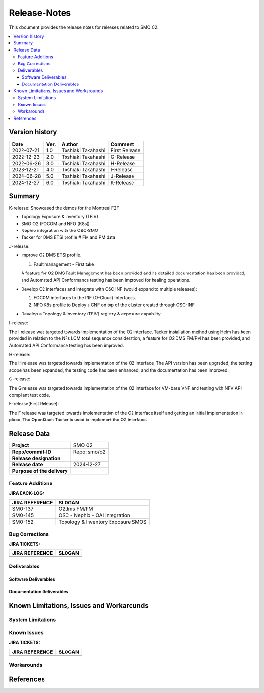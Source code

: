 .. This work is licensed under a Creative Commons Attribution 4.0 International License.
.. http://creativecommons.org/licenses/by/4.0


Release-Notes
=============


This document provides the release notes for releases related to SMO O2.

.. contents::
   :depth: 3
   :local:


Version history
---------------

+--------------------+--------------------+--------------------+--------------------+
| **Date**           | **Ver.**           | **Author**         | **Comment**        |
|                    |                    |                    |                    |
+--------------------+--------------------+--------------------+--------------------+
| 2022-07-21         | 1.0                | Toshiaki Takahashi | First Release      |
|                    |                    |                    |                    |
+--------------------+--------------------+--------------------+--------------------+
| 2022-12-23         | 2.0                | Toshiaki Takahashi | G-Release          |
|                    |                    |                    |                    |
+--------------------+--------------------+--------------------+--------------------+
| 2022-06-26         | 3.0                | Toshiaki Takahashi | H-Release          |
|                    |                    |                    |                    |
+--------------------+--------------------+--------------------+--------------------+
| 2023-12-21         | 4.0                | Toshiaki Takahashi | I-Release          |
|                    |                    |                    |                    |
+--------------------+--------------------+--------------------+--------------------+
| 2024-06-28         | 5.0                | Toshiaki Takahashi | J-Release          |
|                    |                    |                    |                    |
+--------------------+--------------------+--------------------+--------------------+
| 2024-12-27         | 6.0                | Toshiaki Takahashi | K-Release          |
|                    |                    |                    |                    |
+--------------------+--------------------+--------------------+--------------------+


Summary
-------

K-release:
Showcased the demos for the Montreal F2F

- Topology Exposure & Inventory (TEIV)

- SMO O2 (FOCOM and NFO (K8s))

- Nephio integration with the OSC-SMO

- Tacker for DMS ETSi profile
  # FM and PM data

J-release:
 
- Improve O2 DMS ETSi profile.

  #. Fault management - First take

  A feature for O2 DMS Fault Management has been provided
  and its detailed documentation has been provided,
  and Automated API Conformance testing has been improved
  for healing operations.

- Develop O2 interfaces and integrate with OSC INF (would expand to multiple releases):

  #. FOCOM interfaces to the INF (O-Cloud) Interfaces.
  #. NFO K8s profile to Deploy a CNF on top of the cluster created through OSC-INF

- Develop a Topology & Inventory (TEIV) registry & exposure capability


I-release:

The I release was targeted towards implementation of the O2 interface.
Tacker installation method using Helm has been provided
in relation to the NFs LCM total sequence consideration,
a feature for O2 DMS FM/PM has been provided,
and Automated API Conformance testing has been improved.

H-release:

The H release was targeted towards implementation of the O2 interface.
The API version has been upgraded, the testing scope has been expanded, the testing code has been enhanced, and the documentation has been improved.

G-release:

The G release was targeted towards implementation of the O2 interface for
VM-base VNF and testing with NFV API compliant test code.

F-release(First Release):

The F release was targeted towards implementation of the O2 interface itself
and getting an initial implementation in place.
The OpenStack Tacker is used to implement the O2 interface.


Release Data
------------

+--------------------------------------+------------------------------------------+
| **Project**                          | SMO O2        		                  |
|                                      |                                          |
+--------------------------------------+------------------------------------------+
| **Repo/commit-ID**                   | Repo: smo/o2                             |
+--------------------------------------+------------------------------------------+
| **Release designation**              |                                          |
|                                      |                                          |
+--------------------------------------+------------------------------------------+
| **Release date**                     | 2024-12-27                               |
|                                      |                                          |
+--------------------------------------+------------------------------------------+
| **Purpose of the delivery**          | 	 		     	          |
|                                      |                                          |
+--------------------------------------+------------------------------------------+




Feature Additions
^^^^^^^^^^^^^^^^^

**JIRA BACK-LOG:**

+--------------------------------------+------------------------------------------------+
| **JIRA REFERENCE**                   | **SLOGAN**                                     |
|                                      |                                                |
+--------------------------------------+------------------------------------------------+
| SMO-137                              | O2dms FM/PM                                    |
+--------------------------------------+------------------------------------------------+
| SMO-145                              | OSC - Nephio - OAI Integration                 |
+--------------------------------------+------------------------------------------------+
| SMO-152                              | Topology & Inventory Exposure SMOS             |
+--------------------------------------+------------------------------------------------+

Bug Corrections
^^^^^^^^^^^^^^^

**JIRA TICKETS:**

+--------------------------------------+--------------------------------------+
| **JIRA REFERENCE**                   | **SLOGAN**                           |
|                                      |                                      |
+--------------------------------------+--------------------------------------+
|                                      |                                      |
|                                      |                                      |
+--------------------------------------+--------------------------------------+
| 	                               |  				      |
|                                      |  				      |
|                                      |                                      |
+--------------------------------------+--------------------------------------+

Deliverables
^^^^^^^^^^^^

Software Deliverables
+++++++++++++++++++++




Documentation Deliverables
++++++++++++++++++++++++++





Known Limitations, Issues and Workarounds
-----------------------------------------

System Limitations
^^^^^^^^^^^^^^^^^^



Known Issues
^^^^^^^^^^^^


**JIRA TICKETS:**

+--------------------------------------+--------------------------------------+
| **JIRA REFERENCE**                   | **SLOGAN**                           |
|                                      |                                      |
+--------------------------------------+--------------------------------------+
| 		                       | 				      |
|                                      | 				      |
|                                      |                                      |
+--------------------------------------+--------------------------------------+
| 	                               |  				      |
|                                      |  				      |
|                                      |                                      |
+--------------------------------------+--------------------------------------+

Workarounds
^^^^^^^^^^^





References
----------




